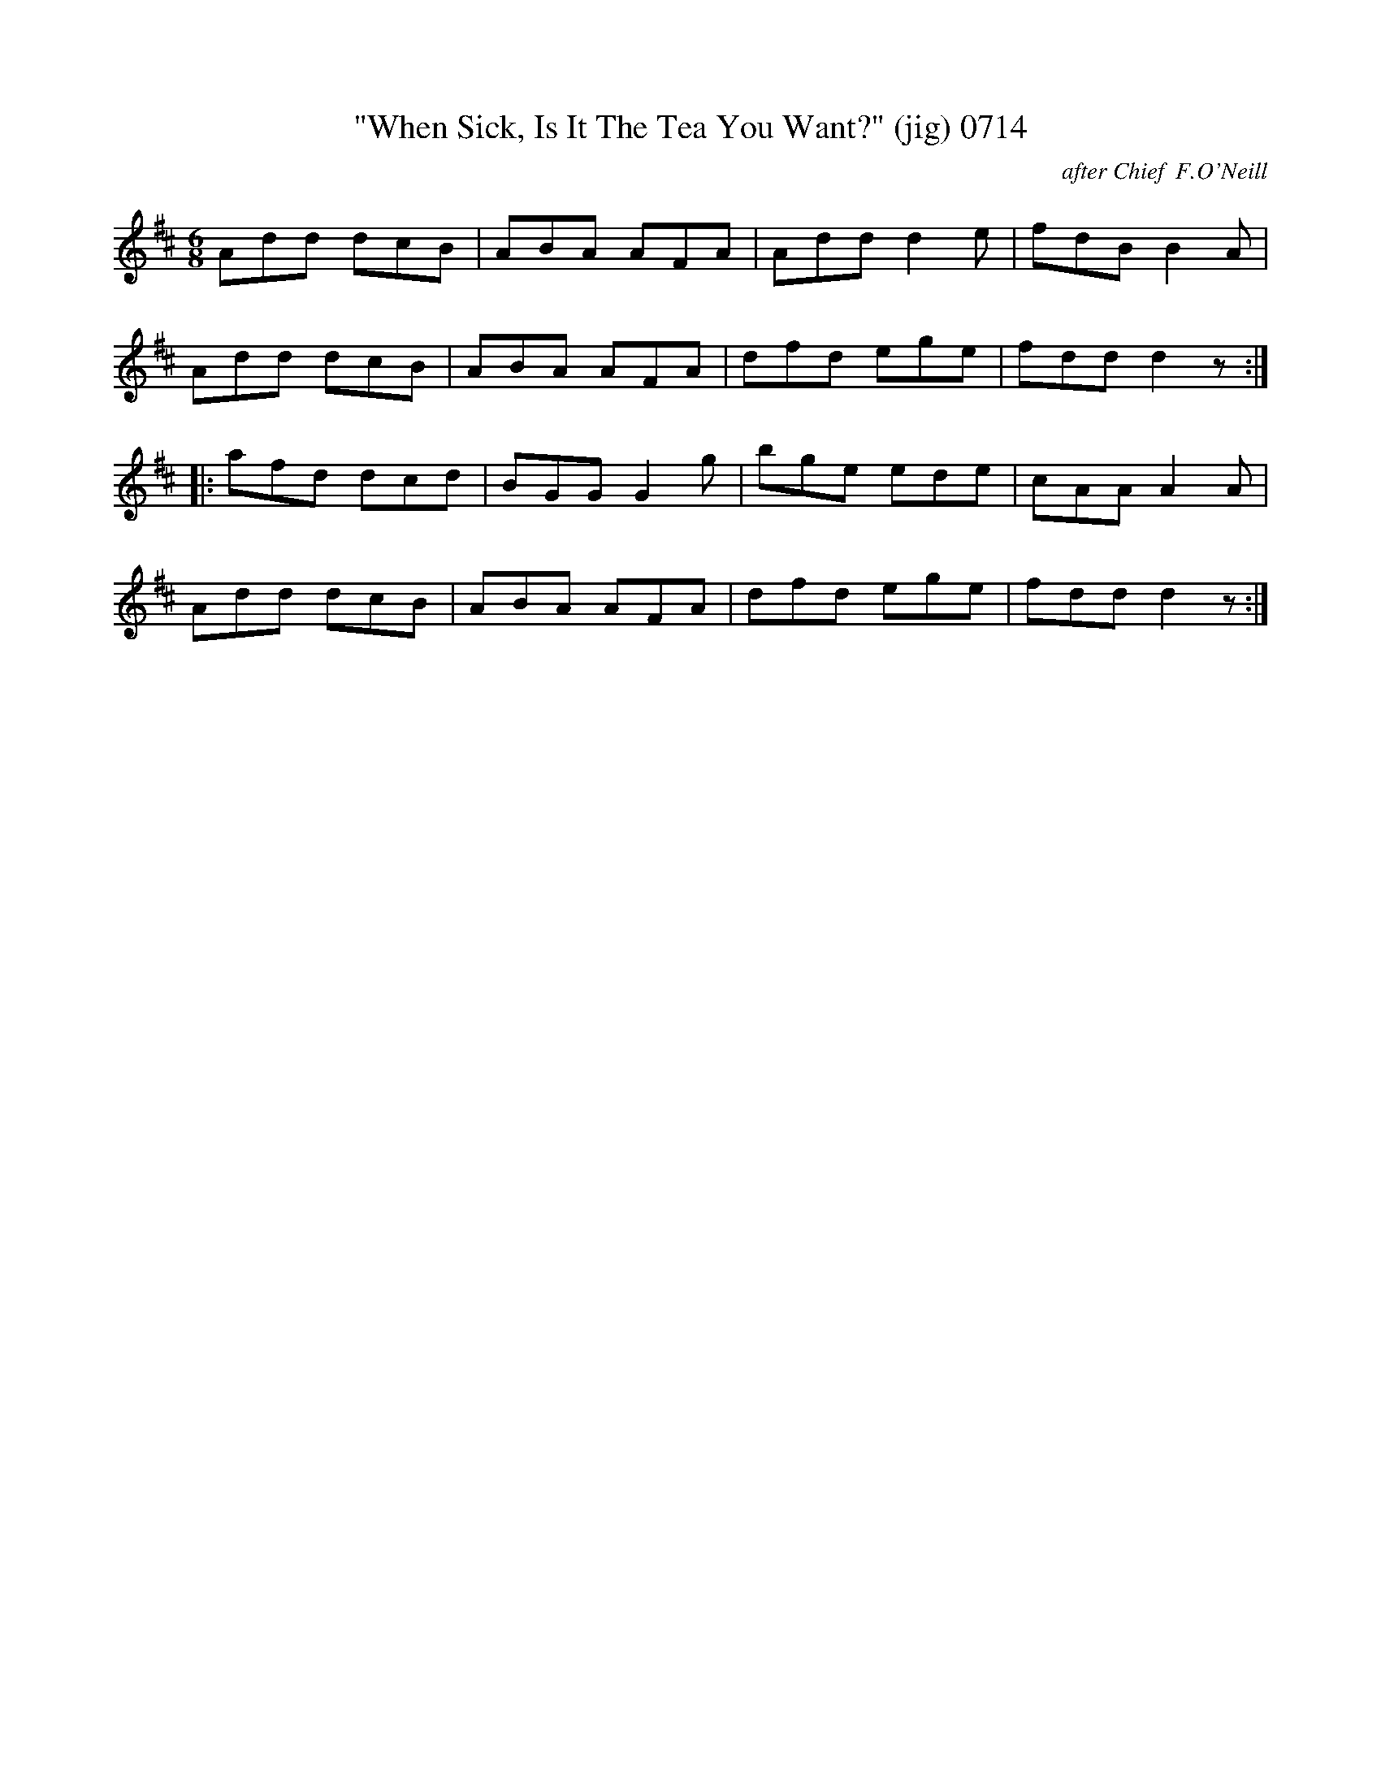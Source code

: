 X:0714
T:"When Sick, Is It The Tea You Want?" (jig) 0714
C:after Chief  F.O'Neill
B:O'Neill's Music Of Ireland (The 1850) Lyon & Healy, Chicago, 1903 edition
Z:FROM O'NEILL'S TO NOTEWORTHY, FROM NOTEWORTHY TO ABC, MIDI AND .TXT BY VINCE
BRENNAN June 2003 (HTTP://WWW.SOSYOURMOM.COM)THY TO ABC, MIDI AND .TXT
N:BY VINCE BRENNAN 7-05-03 (HTTP://WWW.SOSYOURMOM.COM)
I:abc2nwc
M:6/8
L:1/8
K:D
Add dcB|ABA AFA|Add d2e|fdB B2A|
Add dcB|ABA AFA|dfd ege|fdd d2z:|
|:afd dcd|BGG G2g|bge ede|cAA A2A|
Add dcB|ABA AFA|dfd ege|fdd d2z:|


